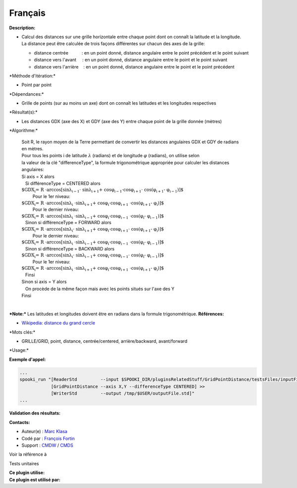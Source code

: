 Français
--------

**Description:**

-  | Calcul des distances sur une grille horizontale entre chaque point
     dont on connaît la latitude et la longitude.
   | La distance peut être calculée de trois façons différentes sur
     chacun des axes de la grille:

   -  distance centrée           : en un point donné, distance angulaire
      entre le point précédent et le point suivant
   -  distance vers l'avant     : en un point donné, distance angulaire
      entre le point et le point suivant
   -  distance vers l'arrière    : en un point donné, distance angulaire
      entre le point et le point précédent

\*Méthode d'itération:\*

-  Point par point

\*Dépendances:\*

-  Grille de points (sur au moins un axe) dont on connaît les latitudes
   et les longitudes respectives

\*Résultat(s):\*

-  Les distances GDX (axe des X) et GDY (axe des Y) entre chaque point
   de la grille donnée (mètres)

\*Algorithme:\*

    | Soit R, le rayon moyen de la Terre permettant de convertir les
      distances angulaires GDX et GDY de radians en mètres.
    | Pour tous les points i de latitude :math:`\lambda` (radians) et de
      longitude :math:`\varphi` (radians), on utilise selon
    | la valeur de la clé "differenceType", la formule trigonométrique
      appropriée pour calculer les distances angulaires:
    | Si axis = X alors
    |    Si différenceType = CENTERED alors
    |        
      :math:`\mbox{ $GDX_{i} = R \cdot \arccos[\sin \lambda_{i-1} \cdot
      \sin \lambda_{i+1} + \cos \varphi_{i-1} \cdot \cos \varphi_{i+1} \cdot
      \cos (\varphi_{i+1} - \varphi_{i-1})]$}`
    |          Pour le 1er niveau:
    |             
      :math:`\mbox{ $GDX_{i} = R \cdot \arccos[\sin \lambda_{i}
      \cdot \sin \lambda_{i+1} + \cos \varphi_{i} \cdot \cos \varphi_{i+1}
      \cdot \cos (\varphi_{i+1} - \varphi_{i})]$}`
    |          Pour le dernier niveau:
    |             
      :math:`\mbox{ $GDX_{i} = R \cdot \arccos[\sin \lambda_{i}
      \cdot \sin \lambda_{i-1} + \cos \varphi_{i} \cdot \cos \varphi_{i-1}
      \cdot \cos (\varphi_{i} - \varphi_{i-1})]$}`
    |    Sinon si différenceType = FORWARD alors
    |        
      :math:`\mbox{ $GDX_{i} = R \cdot \arccos[\sin \lambda_{i} \cdot
      \sin \lambda_{i+1} + \cos \varphi_{i} \cdot \cos \varphi_{i+1} \cdot
      \cos (\varphi_{i+1} - \varphi_{i})]$}`
    |          Pour le dernier niveau:
    |             
      :math:`\mbox{ $GDX_{i} = R \cdot \arccos[\sin \lambda_{i}
      \cdot \sin \lambda_{i-1} + \cos \varphi_{i} \cdot \cos \varphi_{i-1}
      \cdot \cos (\varphi_{i} - \varphi_{i-1})]$}`
    |    Sinon si différenceType = BACKWARD alors
    |        
      :math:`\mbox{ $GDX_{i} = R \cdot \arccos[\sin \lambda_{i} \cdot
      \sin \lambda_{i-1} + \cos \varphi_{i} \cdot \cos \varphi_{i-1} \cdot
      \cos (\varphi_{i} - \varphi_{i-1})]$}`
    |          Pour le 1er niveau:
    |             
      :math:`\mbox{ $GDX_{i} = R \cdot \arccos[\sin \lambda_{i}
      \cdot \sin \lambda_{i+1} + \cos \varphi_{i} \cdot \cos \varphi_{i+1}
      \cdot \cos (\varphi_{i+1} - \varphi_{i})]$}`
    |    Finsi
    | Sinon si axis = Y alors
    |    On procède de la même façon mais avec les points situés sur
      l'axe des Y
    | Finsi

| 
| ***Note:*** Les latitudes et longitudes doivent être en radians dans
  la formule trigonométrique. **Références:**

-  `Wikipedia: distance du grand
   cercle <http://fr.wikipedia.org/wiki/Distance_du_grand_cercle>`__

\*Mots clés:\*

-  GRILLE/GRID, point, distance, centrée/centered, arrière/backward,
   avant/forward

\*Usage:\*

**Exemple d'appel:**

.. code:: example

    ...
    spooki_run "[ReaderStd         --input $SPOOKI_DIR/pluginsRelatedStuff/GridPointDistance/testsFiles/inputFile.std] >>
                [GridPointDistance --axis X,Y --differenceType CENTERED] >>
                [WriterStd         --output /tmp/$USER/outputFile.std]"
    ...

**Validation des résultats:**

**Contacts:**

-  Auteur(e) : `Marc
   Klasa <https://wiki.cmc.ec.gc.ca/wiki/User:Klasam>`__
-  Codé par : `François
   Fortin <https://wiki.cmc.ec.gc.ca/wiki/User:Fortinf>`__
-  Support : `CMDW <https://wiki.cmc.ec.gc.ca/wiki/CMDW>`__ /
   `CMDS <https://wiki.cmc.ec.gc.ca/wiki/CMDS>`__

Voir la référence à

Tests unitaires

| **Ce plugin utilise:**
| **Ce plugin est utilisé par:**

 
